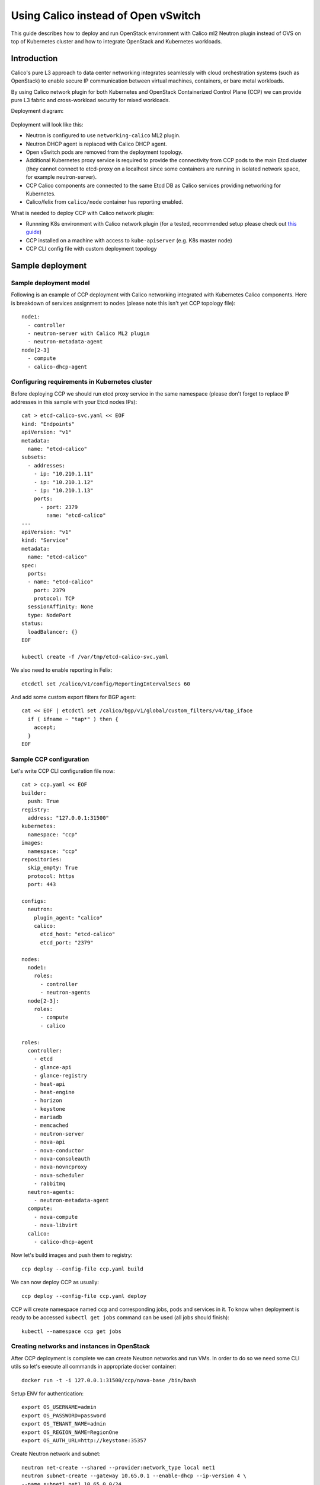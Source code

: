 .. _using_calico_instead_of_ovs:

====================================
Using Calico instead of Open vSwitch
====================================

This guide describes how to deploy and run OpenStack environment with Calico
ml2 Neutron plugin instead of OVS on top of Kubernetes cluster and how to
integrate OpenStack and Kubernetes workloads.

Introduction
~~~~~~~~~~~~

Calico's pure L3 approach to data center networking integrates seamlessly with
cloud orchestration systems (such as OpenStack) to enable secure IP
communication between virtual machines, containers, or bare metal workloads.

By using Calico network plugin for both Kubernetes and OpenStack Containerized
Control Plane (CCP) we can provide pure L3 fabric and cross-workload security
for mixed workloads.

Deployment diagram:

  .. image:: ccp-calico.png
     :height: 230 px
     :width: 600 px

Deployment will look like this:

* Neutron is configured to use ``networking-calico`` ML2 plugin.
* Neutron DHCP agent is replaced with Calico DHCP agent.
* Open vSwitch pods are removed from the deployment topology.
* Additional Kubernetes proxy service is required to provide the connectivity
  from CCP pods to the main Etcd cluster (they cannot connect to etcd-proxy
  on a localhost since some containers are running in isolated network space,
  for example neutron-server).
* CCP Calico components are connected to the same Etcd DB as Calico services
  providing networking for Kubernetes.
* Calico/felix from ``calico/node`` container has reporting enabled.

What is needed to deploy CCP with Calico network plugin:

* Runnning K8s environment with Calico network plugin (for a tested,
  recommended setup please check out
  `this guide <http://fuel-ccp.readthedocs.io/en/latest/quickstart.html>`__)
* CCP installed on a machine with access to ``kube-apiserver`` (e.g. K8s
  master node)
* CCP CLI config file with custom deployment topology

Sample deployment
~~~~~~~~~~~~~~~~~

Sample deployment model
-----------------------

Following is an example of CCP deployment with Calico networking integrated with
Kubernetes Calico components. Here is breakdown of services assignment to nodes
(please note this isn't yet CCP topology file):

::

    node1:
      - controller
      - neutron-server with Calico ML2 plugin
      - neutron-metadata-agent
    node[2-3]
      - compute
      - calico-dhcp-agent


Configuring requirements in Kubernetes cluster
----------------------------------------------

Before deploying CCP we should run etcd proxy service in the same namespace
(please don't forget to replace IP addresses in this sample with your Etcd
nodes IPs):

::

    cat > etcd-calico-svc.yaml << EOF
    kind: "Endpoints"
    apiVersion: "v1"
    metadata:
      name: "etcd-calico"
    subsets:
      - addresses:
        - ip: "10.210.1.11"
        - ip: "10.210.1.12"
        - ip: "10.210.1.13"
        ports:
          - port: 2379
            name: "etcd-calico"
    ---
    apiVersion: "v1"
    kind: "Service"
    metadata:
      name: "etcd-calico"
    spec:
      ports:
      - name: "etcd-calico"
        port: 2379
        protocol: TCP
      sessionAffinity: None
      type: NodePort
    status:
      loadBalancer: {}
    EOF

    kubectl create -f /var/tmp/etcd-calico-svc.yaml

We also need to enable reporting in Felix:

::

    etcdctl set /calico/v1/config/ReportingIntervalSecs 60

And add some custom export filters for BGP agent:

::

    cat << EOF | etcdctl set /calico/bgp/v1/global/custom_filters/v4/tap_iface
      if ( ifname ~ "tap*" ) then {
        accept;
      }
    EOF

Sample CCP configuration
------------------------

Let's write CCP CLI configuration file now:

::

    cat > ccp.yaml << EOF
    builder:
      push: True
    registry:
      address: "127.0.0.1:31500"
    kubernetes:
      namespace: "ccp"
    images:
      namespace: "ccp"
    repositories:
      skip_empty: True
      protocol: https
      port: 443

    configs:
      neutron:
        plugin_agent: "calico"
        calico:
          etcd_host: "etcd-calico"
          etcd_port: "2379"

    nodes:
      node1:
        roles:
          - controller
          - neutron-agents
      node[2-3]:
        roles:
          - compute
          - calico

    roles:
      controller:
        - etcd
        - glance-api
        - glance-registry
        - heat-api
        - heat-engine
        - horizon
        - keystone
        - mariadb
        - memcached
        - neutron-server
        - nova-api
        - nova-conductor
        - nova-consoleauth
        - nova-novncproxy
        - nova-scheduler
        - rabbitmq
      neutron-agents:
        - neutron-metadata-agent
      compute:
        - nova-compute
        - nova-libvirt
      calico:
        - calico-dhcp-agent

Now let's build images and push them to registry:

::

    ccp deploy --config-file ccp.yaml build

We can now deploy CCP as usually:

::

    ccp deploy --config-file ccp.yaml deploy

CCP will create namespace named ``ccp`` and corresponding jobs, pods and services
in it. To know when deployment is ready to be accessed ``kubectl get jobs``
command can be used (all jobs should finish):

::

    kubectl --namespace ccp get jobs

Creating networks and instances in OpenStack
--------------------------------------------

After CCP deployment is complete we can create Neutron networks and run VMs.
In order to do so we need some CLI utils so let's execute all commands in
appropriate docker container:

::

    docker run -t -i 127.0.0.1:31500/ccp/nova-base /bin/bash

Setup ENV for authentication:

::

    export OS_USERNAME=admin
    export OS_PASSWORD=password
    export OS_TENANT_NAME=admin
    export OS_REGION_NAME=RegionOne
    export OS_AUTH_URL=http://keystone:35357

Create Neutron network and subnet:

::

    neutron net-create --shared --provider:network_type local net1
    neutron subnet-create --gateway 10.65.0.1 --enable-dhcp --ip-version 4 \
    --name subnet1 net1 10.65.0.0/24

And spawn instances like this:

::

    net_id=`neutron net-list | grep net1 | awk '{print $2}'`
    nova boot ti01 --image cirros --flavor demo \
    --nic net-id=$net_id --key-name test

Instances may be unreachable from K8s worker nodes due to security groups
restrictions. We can allow access to instances like this:

::

    nova secgroup-create allowall "Allow all"
    nova secgroup-add-rule allowall tcp 1 65535 0.0.0.0/0
    nova secgroup-add-rule allowall icmp -1 -1 0.0.0.0/0
    nova add-secgroup ti02 allowall

Uninstalling and undoing customizations
---------------------------------------

To destroy deployment environment ``ccp cleanup`` command can be used:

::

    ccp --config-file ccp.yaml ccp cleanup


The following commands can be used to undo related customizations in Calico:

::

    etcdctl rm /calico/bgp/v1/global/custom_filters/v4/tap_iface
    etcdctl set /calico/v1/config/ReportingIntervalSecs 0
    etcdctl ls /calico/felix/v1/host -r | grep status | xargs -n1 etcdctl rm

Remove Etcd proxy service:

::

    kubectl delete -f /var/tmp/etcd-calico-svc.yaml
